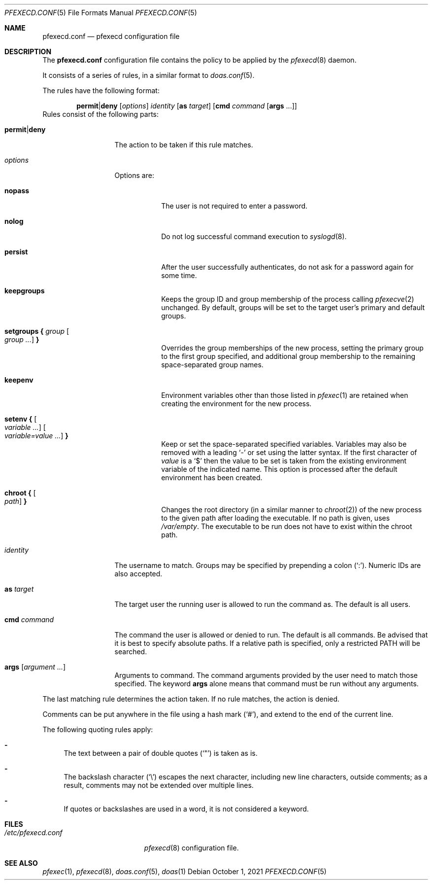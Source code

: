 .\" Copyright 2021, the University of Queensland
.\"
.\" Redistribution and use in source and binary forms, with or without
.\" modification, are permitted provided that the following conditions
.\" are met:
.\" 1. Redistributions of source code must retain the above copyright
.\"    notice, this list of conditions and the following disclaimer.
.\" 2. Redistributions in binary form must reproduce the above copyright
.\"    notice, this list of conditions and the following disclaimer in the
.\"    documentation and/or other materials provided with the distribution.
.\" 3. Neither the name of the University nor the names of its contributors
.\"    may be used to endorse or promote products derived from this software
.\"    without specific prior written permission.
.\"
.\" THIS SOFTWARE IS PROVIDED BY THE REGENTS AND CONTRIBUTORS ``AS IS'' AND
.\" ANY EXPRESS OR IMPLIED WARRANTIES, INCLUDING, BUT NOT LIMITED TO, THE
.\" IMPLIED WARRANTIES OF MERCHANTABILITY AND FITNESS FOR A PARTICULAR PURPOSE
.\" ARE DISCLAIMED.  IN NO EVENT SHALL THE REGENTS OR CONTRIBUTORS BE LIABLE
.\" FOR ANY DIRECT, INDIRECT, INCIDENTAL, SPECIAL, EXEMPLARY, OR CONSEQUENTIAL
.\" DAMAGES (INCLUDING, BUT NOT LIMITED TO, PROCUREMENT OF SUBSTITUTE GOODS
.\" OR SERVICES; LOSS OF USE, DATA, OR PROFITS; OR BUSINESS INTERRUPTION)
.\" HOWEVER CAUSED AND ON ANY THEORY OF LIABILITY, WHETHER IN CONTRACT, STRICT
.\" LIABILITY, OR TORT (INCLUDING NEGLIGENCE OR OTHERWISE) ARISING IN ANY WAY
.\" OUT OF THE USE OF THIS SOFTWARE, EVEN IF ADVISED OF THE POSSIBILITY OF
.\" SUCH DAMAGE.
.Dd $Mdocdate: October 1 2021 $
.Dt PFEXECD.CONF 5
.Os
.Sh NAME
.Nm pfexecd.conf
.Nd pfexecd configuration file
.Sh DESCRIPTION
The
.Nm
configuration file contains the policy to be applied by the
.Xr pfexecd 8
daemon.
.Pp
It consists of a series of rules, in a similar format to
.Xr doas.conf 5 .
.Pp
The rules have the following format:
.Bd -ragged -offset indent
.Ic permit Ns | Ns Ic deny
.Op Ar options
.Ar identity
.Op Ic as Ar target
.Op Ic cmd Ar command Op Ic args No ...
.Ed
Rules consist of the following parts:
.Bl -tag -width 11n
.It Ic permit Ns | Ns Ic deny
The action to be taken if this rule matches.
.It Ar options
Options are:
.Bl -tag -width keepenv
.It Ic nopass
The user is not required to enter a password.
.It Ic nolog
Do not log successful command execution to
.Xr syslogd 8 .
.It Ic persist
After the user successfully authenticates, do not ask for a password
again for some time.
.It Ic keepgroups
Keeps the group ID and group membership of the process calling
.Xr pfexecve 2
unchanged. By default, groups will be set to the target user's primary and
default groups.
.It Ic setgroups { Ar group Oo Ar group ... Oc Ic }
Overrides the group memberships of the new process, setting the primary group
to the first group specified, and additional group membership to the remaining
space-separated group names.
.It Ic keepenv
Environment variables other than those listed in
.Xr pfexec 1
are retained when creating the environment for the new process.
.It Ic setenv { Oo Ar variable ... Oc Oo Ar variable=value ... Oc Ic }
Keep or set the space-separated specified variables.
Variables may also be removed with a leading
.Sq -
or set using the latter syntax.
If the first character of
.Ar value
is a
.Ql $
then the value to be set is taken from the existing environment
variable of the indicated name.
This option is processed after the default environment has been created.
.It Ic chroot { Oo Ar path Oc Ic }
Changes the root directory (in a similar manner to
.Xr chroot 2 )
of the new process to the given path after loading the executable. If no path
is given, uses
.Em /var/empty .
The executable to be run does not have to exist within the chroot path.
.El
.It Ar identity
The username to match.
Groups may be specified by prepending a colon
.Pq Sq \&: .
Numeric IDs are also accepted.
.It Ic as Ar target
The target user the running user is allowed to run the command as.
The default is all users.
.It Ic cmd Ar command
The command the user is allowed or denied to run.
The default is all commands.
Be advised that it is best to specify absolute paths.
If a relative path is specified, only a restricted
.Ev PATH
will be searched.
.It Ic args Op Ar argument ...
Arguments to command.
The command arguments provided by the user need to match those specified.
The keyword
.Ic args
alone means that command must be run without any arguments.
.El
.Pp
The last matching rule determines the action taken.
If no rule matches, the action is denied.
.Pp
Comments can be put anywhere in the file using a hash mark
.Pq Sq # ,
and extend to the end of the current line.
.Pp
The following quoting rules apply:
.Bl -dash
.It
The text between a pair of double quotes
.Pq Sq \&"
is taken as is.
.It
The backslash character
.Pq Sq \e
escapes the next character, including new line characters, outside comments;
as a result, comments may not be extended over multiple lines.
.It
If quotes or backslashes are used in a word,
it is not considered a keyword.
.El
.Sh FILES
.Bl -tag -width /etc/pfexecd.conf -compact
.It Pa /etc/pfexecd.conf
.Xr pfexecd 8
configuration file.
.El
.Sh SEE ALSO
.Xr pfexec 1 ,
.Xr pfexecd 8 ,
.Xr doas.conf 5 ,
.Xr doas 1

